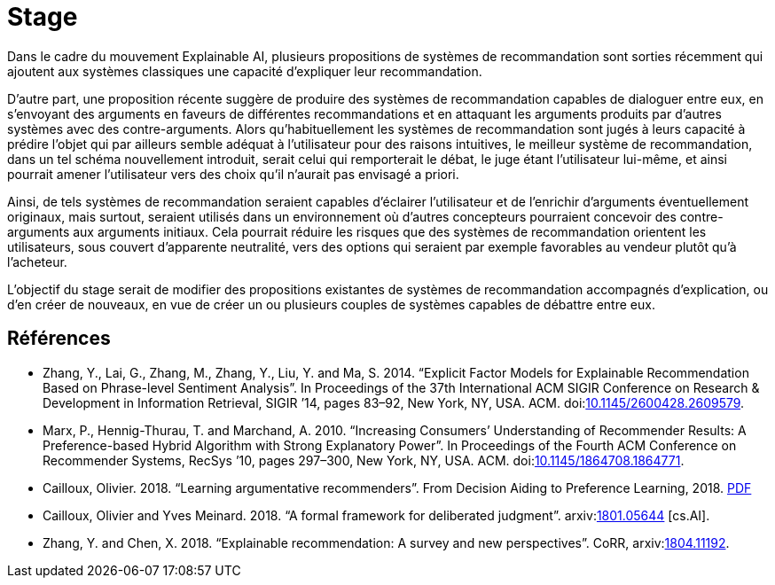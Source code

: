 = Stage 

Dans le cadre du mouvement Explainable AI, plusieurs propositions de systèmes de recommandation sont sorties récemment qui ajoutent aux systèmes classiques une capacité d’expliquer leur recommandation.

D’autre part, une proposition récente suggère de produire des systèmes de recommandation capables de dialoguer entre eux, en s’envoyant des arguments en faveurs de différentes recommandations et en attaquant les arguments produits par d’autres systèmes avec des contre-arguments. Alors qu’habituellement les systèmes de recommandation sont jugés à leurs capacité à prédire l’objet qui par ailleurs semble adéquat à l’utilisateur pour des raisons intuitives, le meilleur système de recommandation, dans un tel schéma nouvellement introduit, serait celui qui remporterait le débat, le juge étant l’utilisateur lui-même, et ainsi pourrait amener l’utilisateur vers des choix qu’il n’aurait pas envisagé a priori. 

Ainsi, de tels systèmes de recommandation seraient capables d’éclairer l’utilisateur et de l’enrichir d’arguments éventuellement originaux, mais surtout, seraient utilisés dans un environnement où d’autres concepteurs pourraient concevoir des contre-arguments aux arguments initiaux. Cela pourrait réduire les risques que des systèmes de recommandation orientent les utilisateurs, sous couvert d’apparente neutralité, vers des options qui seraient par exemple favorables au vendeur plutôt qu’à l’acheteur.

L’objectif du stage serait de modifier des propositions existantes de systèmes de recommandation accompagnés d’explication, ou d’en créer de nouveaux, en vue de créer un ou plusieurs couples de systèmes capables de débattre entre eux.

== Références
* Zhang, Y., Lai, G., Zhang, M., Zhang, Y., Liu, Y. and Ma, S. 2014. “Explicit Factor Models for Explainable Recommendation Based on Phrase-level Sentiment Analysis”. In Proceedings of the 37th International ACM SIGIR Conference on Research & Development in Information Retrieval, SIGIR ’14, pages 83–92, New York, NY, USA. ACM. doi:link:https://doi.org/10.1145/2600428.2609579[10.1145/2600428.2609579].
* Marx, P., Hennig-Thurau, T. and Marchand, A. 2010. “Increasing Consumers’ Understanding of Recommender Results: A Preference-based Hybrid Algorithm with Strong Explanatory Power”. In Proceedings of the Fourth ACM Conference on Recommender Systems, RecSys ’10, pages 297–300, New York, NY, USA. ACM. doi:link:https://doi.org/10.1145/1864708.1864771[10.1145/1864708.1864771].
* Cailloux, Olivier. 2018. “Learning argumentative recommenders”. From Decision Aiding to Preference Learning, 2018. https://da2pl.cs.put.poznan.pl/programme/detailed-programme/da2pl2018-abstract-09.pdf[PDF]
* Cailloux, Olivier and Yves Meinard. 2018. “A formal framework for deliberated judgment”. arxiv:link:http://arxiv.org/abs/1801.05644[1801.05644] [cs.AI]. 
* Zhang, Y. and Chen, X. 2018. “Explainable recommendation: A survey and new perspectives”. CoRR, arxiv:link:http://arxiv.org/abs/1804.11192[1804.11192].


